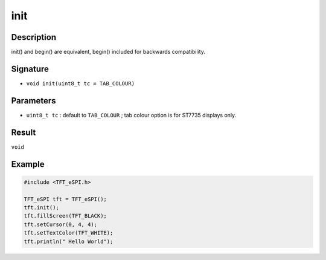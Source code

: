 ====
init
====

Description
-----------
init() and begin() are equivalent, begin() included for backwards compatibility.

Signature
---------
* ``void init(uint8_t tc = TAB_COLOUR)``

Parameters
----------
* ``uint8_t tc`` : default to ``TAB_COLOUR`` ; tab colour option is for ST7735 displays only.

Result
------
``void``

Example
-------

.. code:: C++

  #include <TFT_eSPI.h>

  TFT_eSPI tft = TFT_eSPI();
  tft.init();
  tft.fillScreen(TFT_BLACK);
  tft.setCursor(0, 4, 4);
  tft.setTextColor(TFT_WHITE);
  tft.println(" Hello World");
